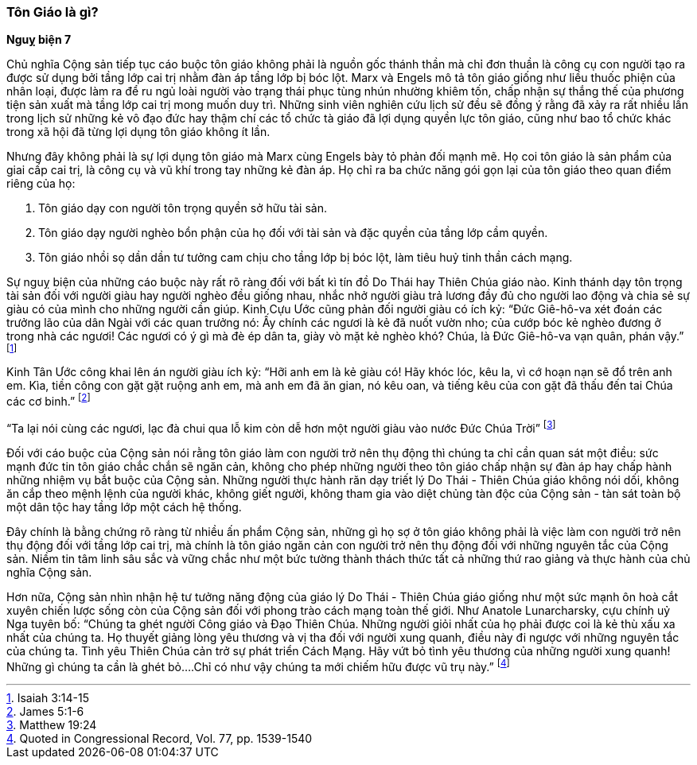 === Tôn Giáo là gì?

*Nguỵ biện 7*

Chủ nghĩa Cộng sản tiếp tục cáo buộc tôn giáo không phải là nguồn gốc thánh thần
mà chỉ đơn thuần là công cụ con người tạo ra được sử dụng bởi tầng lớp cai trị
nhằm đàn áp tầng lớp bị bóc lột. Marx và Engels mô tả tôn giáo giống như liều
thuốc phiện của nhân loại, được làm ra để ru ngủ loài người vào trạng thái phục
tùng nhún nhường khiêm tốn, chấp nhận sự thắng thế của phương tiện sản xuất mà
tầng lớp cai trị mong muốn duy trì. Những sinh viên nghiên cứu lịch sử đều sẽ
đồng ý rằng đã xảy ra rất nhiều lần trong lịch sử những kẻ vô đạo đức hay thậm
chí các tổ chức tà giáo đã lợi dụng quyền lực tôn giáo, cũng như bao tổ chức khác
trong xã hội đã từng lợi dụng tôn giáo không ít lần.

Nhưng đây không phải là sự lợi dụng tôn giáo mà Marx cùng Engels bày tỏ phản đối
mạnh mẽ. Họ coi tôn giáo là sản phẩm của giai cấp cai trị, là công cụ và vũ khí
trong tay những kẻ đàn áp. Họ chỉ ra ba chức năng gói gọn lại của tôn giáo theo
quan điểm riêng của họ:

. Tôn giáo dạy con người tôn trọng quyền sở hữu tài sản.

. Tôn giáo dạy người nghèo bổn phận của họ đối với tài sản và đặc quyền của tầng
lớp cầm quyền.

. Tôn giáo nhồi sọ dần dần tư tưởng cam chịu cho tầng lớp bị bóc lột, làm tiêu
huỷ tinh thần cách mạng.

Sự nguỵ biện của những cáo buộc này rất rõ ràng đối với bất kì tín đồ Do Thái
hay Thiên Chúa giáo nào. Kinh thánh dạy tôn trọng tài sản đối với người giàu hay
người nghèo đều giống nhau, nhắc nhở người giàu trả lương đầy đủ cho người lao
động và chia sẻ sự giàu có của mình cho những người cần giúp. Kinh Cựu Ước cũng
phản đối người giàu có ích kỷ: "`Ðức Giê-hô-va xét đoán các trưởng lão của dân Ngài với các quan trưởng nó: Ấy chính các ngươi là kẻ đã nuốt vườn nho; của cướp bóc kẻ nghèo đương ở trong nhà các ngươi! Các ngươi có ý gì mà đè ép dân ta, giày vò mặt kẻ nghèo khó? Chúa, là Ðức Giê-hô-va vạn quân, phán vậy.`"
footnote:[Isaiah 3:14-15]

Kinh Tân Ước công khai lên án người giàu ích kỷ: "`Hỡi anh em là kẻ giàu có! Hãy khóc lóc, kêu la, vì cớ hoạn nạn sẽ đổ trên anh em. Kìa, tiền công con gặt gặt ruộng anh em, mà anh em đã ăn gian, nó kêu oan, và tiếng kêu của con gặt đã thấu đến tai Chúa các cơ binh.`"
footnote:[James 5:1-6]

"`Ta lại nói cùng các ngươi, lạc đà chui qua lỗ kim còn dễ hơn một người giàu vào nước Ðức Chúa Trời`"
footnote:[Matthew 19:24]

Đối với cáo buộc của Cộng sản nói rằng tôn giáo làm con người trở nên thụ động thì chúng
ta chỉ cần quan sát một điều: sức mạnh đức tin tôn giáo chắc chắn sẽ ngăn cản, không
cho phép những người theo tôn giáo chấp nhận sự đàn áp hay chấp hành những nhiệm vụ bắt buộc
của Cộng sản. Những người thực hành răn dạy triết lý Do Thái - Thiên Chúa giáo
không nói dối, không ăn cắp theo mệnh lệnh của người khác, không giết người,
không tham gia vào diệt chủng tàn độc của Cộng sản - tàn sát toàn bộ một dân tộc
hay tầng lớp một cách hệ thống.

Đây chính là bằng chứng rõ ràng từ nhiều ấn phẩm Cộng sản, những gì họ sợ ở tôn
giáo không phải là việc làm con người trở nên thụ động đối với tầng lớp cai trị,
mà chính là tôn giáo ngăn cản con người trở nên thụ động đối với những nguyên tắc
của Cộng sản. Niềm tin tâm linh sâu sắc và vững chắc như một bức tường thành thách
thức tất cả những thứ rao giảng và thực hành của chủ nghĩa Cộng sản.

Hơn nữa, Cộng sản nhìn nhận hệ tư tưởng năng động của giáo lý Do Thái - Thiên
Chúa giáo giống như một sức mạnh ôn hoà cắt xuyên chiến lược sống còn của Cộng
sản đối với phong trào cách mạng toàn thế giới.
Như Anatole Lunarcharsky, cựu chính uỷ Nga tuyên bố:
"`Chúng ta ghét người Công giáo và Đạo Thiên Chúa. Những người giỏi nhất của họ phải được coi là kẻ thù xấu xa nhất của chúng ta. Họ thuyết giảng lòng yêu thương và vị tha đối với người xung quanh, điều này đi ngược với những nguyên tắc của chúng ta. Tình yêu Thiên Chúa cản trở sự phát triển Cách Mạng. Hãy vứt bỏ tình yêu thương của những người xung quanh! Những gì chúng ta cần là ghét bỏ....Chỉ có như vậy chúng ta mới chiếm hữu được vũ trụ này.`"
footnote:[Quoted in Congressional Record, Vol. 77, pp. 1539-1540]
